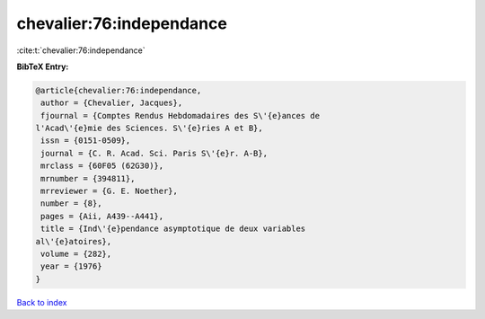 chevalier:76:independance
=========================

:cite:t:`chevalier:76:independance`

**BibTeX Entry:**

.. code-block:: bibtex

   @article{chevalier:76:independance,
    author = {Chevalier, Jacques},
    fjournal = {Comptes Rendus Hebdomadaires des S\'{e}ances de
   l'Acad\'{e}mie des Sciences. S\'{e}ries A et B},
    issn = {0151-0509},
    journal = {C. R. Acad. Sci. Paris S\'{e}r. A-B},
    mrclass = {60F05 (62G30)},
    mrnumber = {394811},
    mrreviewer = {G. E. Noether},
    number = {8},
    pages = {Aii, A439--A441},
    title = {Ind\'{e}pendance asymptotique de deux variables
   al\'{e}atoires},
    volume = {282},
    year = {1976}
   }

`Back to index <../By-Cite-Keys.html>`__
